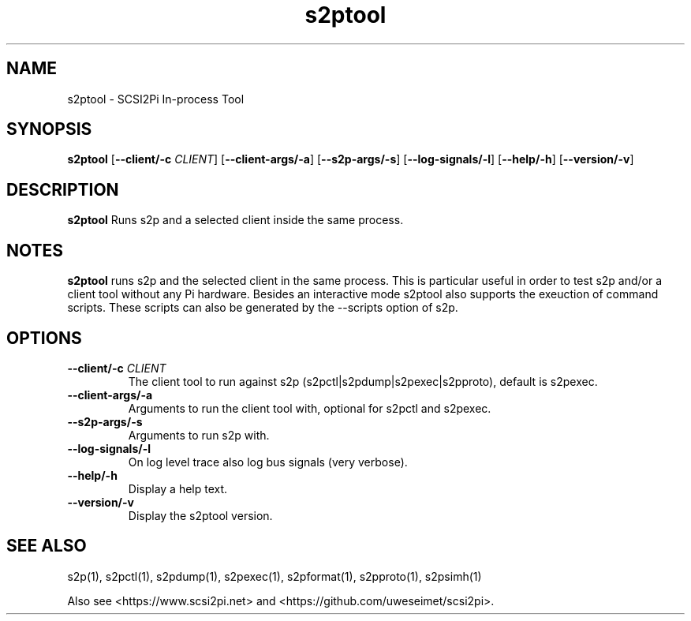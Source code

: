 .TH s2ptool 1
.SH NAME
s2ptool \- SCSI2Pi In-process Tool
.SH SYNOPSIS
.B s2ptool
[\fB\--client/-c\fR \fICLIENT\fR]
[\fB\--client-args/-a\fR]
[\fB\--s2p-args/-s\fR]
[\fB\--log-signals/-l\fR]
[\fB\--help/-h\fR]
[\fB\--version/-v\fR]
.SH DESCRIPTION
.B s2ptool
Runs s2p and a selected client inside the same process.

.SH NOTES

.B s2ptool
runs s2p and the selected client in the same process. This is particular useful in order to test s2p and/or a client tool without any Pi hardware. Besides an interactive mode s2ptool also supports the exeuction of command scripts. These scripts can also be generated by the --scripts option of s2p.

.SH OPTIONS
.TP
.BR --client/-c\fI " "\fICLIENT
The client tool to run against s2p (s2pctl|s2pdump|s2pexec|s2pproto), default is s2pexec.
.TP
.BR --client-args/-a\fI
Arguments to run the client tool with, optional for s2pctl and s2pexec.
.TP
.BR --s2p-args/-s\fI
Arguments to run s2p with.
.TP
.BR --log-signals/-l\fI
On log level trace also log bus signals (very verbose).
.TP
.BR --help/-h\fI
Display a help text.
.TP
.BR --version/-v\fI
Display the s2ptool version.

.SH SEE ALSO
s2p(1), s2pctl(1), s2pdump(1), s2pexec(1), s2pformat(1), s2pproto(1), s2psimh(1)
 
Also see <https://www.scsi2pi.net> and <https://github.com/uweseimet/scsi2pi>.
